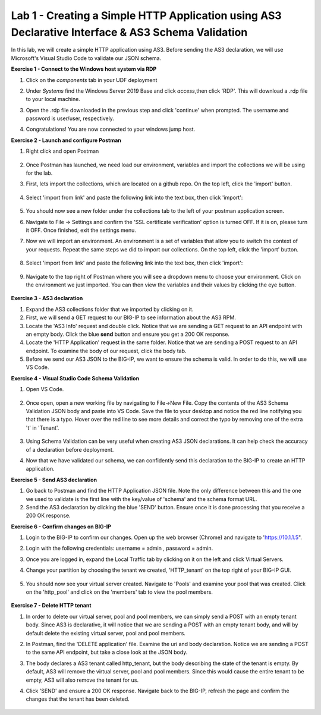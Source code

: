 Lab 1 - Creating a Simple HTTP Application using AS3 Declarative Interface & AS3 Schema Validation
--------------------------------------------------------------------------------------------------
In this lab, we will create a simple HTTP application using AS3. Before sending the AS3 declaration, we will use Microsoft's Visual Studio Code to validate our JSON schema. 

**Exercise 1 - Connect to the Windows host system via RDP**

#. Click on the `components` tab in your UDF deployment 
    .. image:: /_static/components.jpg


#. Under `Systems` find the Windows Server 2019 Base and click `access`,then click 'RDP'. This will download a .rdp file to your local machine.

#. Open the .rdp file downloaded in the previous step and click 'continue' when prompted. The username and password  is user/user, respectively. 

#. Congratulations! You are now connected to your windows jump host.  



**Exercise 2 - Launch and configure Postman**

#. Right click and open Postman 

    .. image:: /_static/postman.jpg

#. Once Postman has launched, we need load our environment, variables and import the collections we will be using for the lab. 
#. First, lets import the collections, which are located on a github repo. On the top left, click the 'import' button. 
    
    .. image:: /_static/import.jpg

#. Select 'import from link' and paste the following link into the text box, then click 'import': 
    
    .. image:: /_static/import_from_link.jpg

#. You should now see a new folder under the collections tab to the left of your postman application screen. 

#. Navigate to File -> Settings and confirm the 'SSL certificate verification' option is  turned OFF. If it is on, please turn it OFF. Once finished, exit the settings menu.

#. Now we will import an environment. An environment is a set of variables that allow you to switch the context of your requests. Repeat the same steps we did to import our collections. On the top left, click the 'import' button. 

    .. image:: /_static/import.jpg

#. Select 'import from link' and paste the following link into the text box, then click 'import':
    
    .. image:: /_static/import_from_link.jpg

#. Navigate to the top right of Postman where you will see a dropdown menu to choose your environment. Click on the environment we just imported. You can then view the variables and their values by clicking the eye button. 
    
    .. image:: /_static/environment.jpg

    .. image:: /_static/eye.jpg

**Exercise 3 - AS3 declaration**

#. Expand the AS3 collections folder that we imported by clicking on it. 
#. First, we will send a GET request to our BIG-IP to see information about the AS3 RPM. 
#. Locate the 'AS3 Info' request and double click. Notice that we are sending a GET request to an API endpoint with an empty body. Click the blue **send** button and ensure you get a 200 OK response. 

#. Locate the 'HTTP Application' request in the same folder. Notice that we are sending a POST request to an API endpoint. To examine the body of our request, click the body tab.

#. Before we send our AS3 JSON to the BIG-IP, we want to ensure the schema is valid. In order to do this, we will use VS Code. 


**Exercise 4 - Visual Studio Code Schema Validation**

#. Open VS Code. 

    .. image:: /_static/vs_code.jpg

#. Once open, open a new working file by navigating to File->New File. Copy the contents of the AS3 Schema Validation JSON body and paste into VS Code. Save the file to your desktop and notice the red line notifying you that there is a typo. Hover over the red line to see more details and correct the typo by removing one of the extra 't' in 'Tenant'.

    .. image:: /_static/vscode_newfile.jpg

#. Using Schema Validation can be very useful when creating AS3 JSON declarations. It can help check the accuracy of a declaration before deployment. 
#. Now that we have validated our schema, we can confidently send this declaration to the BIG-IP to create an HTTP application. 


**Exercise 5 - Send AS3 declaration**

#. Go back to Postman and find the HTTP Application JSON file. Note the only difference between this and the one we used to validate is the first line with the key/value of 'schema' and the schema format URL.
#. Send the AS3 declaration by clicking the blue 'SEND' button. Ensure once it is done processing that you receive a 200 OK response. 




**Exercise 6 - Confirm changes on BIG-IP**

#. Login to the BIG-IP to confirm our changes. Open up the web browser (Chrome) and navigate to 'https://10.1.1.5".
#. Login with the following credentials: username = admin , password = admin.
#. Once you are logged in, expand the Local Traffic tab by clicking on it on the left and click Virtual Servers. 
#. Change your partition by choosing the tenant we created, 'HTTP_tenant' on the top right of your BIG-IP GUI. 

    .. image:: /_static/change_tenant.jpg

#. You should now see your virtual server created. Navigate to 'Pools' and examine your pool that was created. Click on the 'http_pool' and click on the 'members' tab to view the pool members.

    .. image:: /_static/virtual_server.jpg

    .. image:: /_static/pool.jpg

    .. image:: /_static/pool_members.jpg

**Exercise 7 - Delete HTTP tenant**

#. In order to delete our virtual server, pool and pool members, we can simply send a POST with an empty tenant body. Since AS3 is declarative, it will notice that we are sending a POST with an empty tenant body, and will by default delete the existing virtual server, pool and pool members. 
#. In Postman, find the 'DELETE application' file. Examine the uri and body declaration. Notice we are sending a POST to the same API endpoint, but take a close look at the JSON body. 
#. The body declares a AS3 tenant called http_tenant, but the body describing the state of the tenant is empty. By default, AS3 will remove the virtual server, pool and pool members. Since this would cause the entire tenant to be empty, AS3 will also remove the tenant for us. 
#. Click 'SEND' and ensure a 200 OK response. Navigate back to the BIG-IP, refresh the page and confirm the changes that the tenant has been deleted. 

    .. image:: /_static/delete_tenant.jpg

